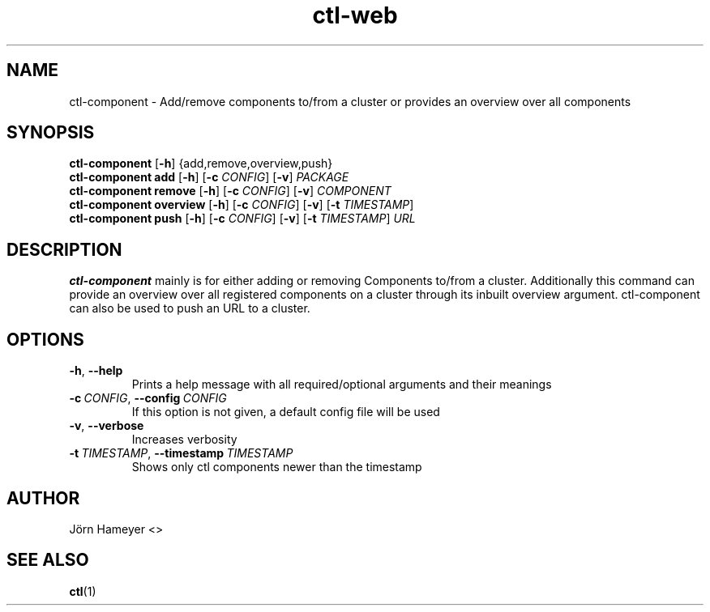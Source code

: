 .TH ctl-web 1 "August 2013" Linux "User Manuals"
.SH NAME
ctl-component \- Add/remove components to/from a cluster or provides an overview over all components 
.SH SYNOPSIS
.br
.\" ctl-component section
.B ctl-component 
.RB [\| \-h \|]
{add,remove,overview,push}
.br
.\" ctl-component add section
.B ctl-component add
.RB [\| \-h \|]
.RB [\| \-c
.IR CONFIG \|]
.RB [\| \-v \|] 
.IR PACKAGE \|
.br
.\" ctl-component remove section
.B ctl-component remove
.RB [\| \-h \|]
.RB [\| \-c
.IR CONFIG \|]
.RB [\| \-v \|]
.IR COMPONENT \|
.br
.\" ctl-component overview section
.B ctl-component overview
.RB [\| \-h \|]
.RB [\| \-c 
.IR CONFIG \|] 
.RB [\| \-v \|]
.RB [\| \-t
.IR TIMESTAMP \|]
.br
.\" ctl-component push section
.B ctl-component push
.RB [\| \-h \|]
.RB [\| \-c 
.IR CONFIG \|]
.RB [\| \-v \|]
.RB [\| \-t 
.IR TIMESTAMP \|]
.IR URL \|

.SH DESCRIPTION
.B ctl-component
mainly is for either adding or removing Components to/from a cluster.
Additionally this command can provide an overview over all registered
components on a cluster through its inbuilt overview argument.
ctl-component can also be used to push an URL to a cluster. 
.SH OPTIONS
.TP
.BR \-h ", " \-\-help
Prints a help message with all required/optional arguments and their meanings
.TP
.BI \-c\ \fICONFIG \fR,\ \fB\-\-config\ \fICONFIG
If this option is not given, a default config file will be used
.TP
.BR \-v ", " \-\-verbose
Increases verbosity
.TP
.BI \-t\  TIMESTAMP \fR,\ \fB\-\-timestamp\ \fITIMESTAMP
Shows only ctl components newer than the timestamp


.\" .SH FILES

.\" .SH ENVIRONMENT

.\".SH DIAGNOSTICS
 
.\" .SH BUGS

.SH AUTHOR
Jörn Hameyer <>
.SH "SEE ALSO"
.BR ctl (1)
